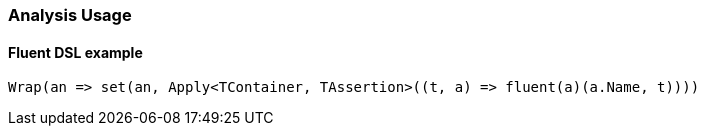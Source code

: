 

:github: https://github.com/elastic/elasticsearch-net

:nuget: https://www.nuget.org/packages

////
IMPORTANT NOTE
==============
This file has been generated from https://github.com/elastic/elasticsearch-net/tree/master/src/Tests/Tests/Analysis/AnalysisUsageTests.cs. 
If you wish to submit a PR for any spelling mistakes, typos or grammatical errors for this file,
please modify the original csharp file found at the link and submit the PR with that change. Thanks!
////

[[analysis-usage]]
=== Analysis Usage

==== Fluent DSL example

[source,csharp]
----
Wrap(an => set(an, Apply<TContainer, TAssertion>((t, a) => fluent(a)(a.Name, t))))
----

